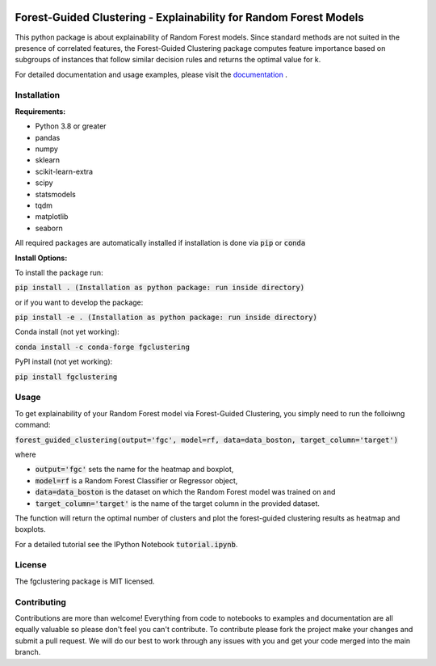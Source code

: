 |Docs|

Forest-Guided Clustering - Explainability for Random Forest Models
=========================================================================

This python package is about explainability of Random Forest models. Since standard methods are not suited in the presence of correlated features, the Forest-Guided Clustering package computes feature importance based on subgroups of instances that follow similar decision rules and returns the optimal value for k.

For detailed documentation and usage examples, please visit the `documentation <https://forest-guided-clustering.readthedocs.io/>`_ .

Installation
-------------------------------

**Requirements:**

- Python 3.8 or greater
- pandas
- numpy
- sklearn
- scikit-learn-extra
- scipy
- statsmodels
- tqdm
- matplotlib
- seaborn

All required packages are automatically installed if installation is done via :code:`pip` or :code:`conda`

**Install Options:**

To install the package run:

:code:`pip install . (Installation as python package: run inside directory)`

or if you want to develop the package:

:code:`pip install -e . (Installation as python package: run inside directory)`


Conda install (not yet working):

:code:`conda install -c conda-forge fgclustering`

PyPI install (not yet working):

:code:`pip install fgclustering`





Usage
-------------------------------

To get explainability of your Random Forest model via Forest-Guided Clustering, you simply need to run the folloiwng command:

:code:`forest_guided_clustering(output='fgc', model=rf, data=data_boston, target_column='target')`

where 

- :code:`output='fgc'` sets the name for the heatmap and boxplot,
- :code:`model=rf` is a Random Forest Classifier or Regressor object, 
- :code:`data=data_boston` is the dataset on which the Random Forest model was trained on and 
- :code:`target_column='target'` is the name of the target column in the provided dataset. 

The function will return the optimal number of clusters and plot the forest-guided clustering results as heatmap and boxplots.

For a detailed tutorial see the IPython Notebook :code:`tutorial.ipynb`.



License
-------------------------------

The fgclustering package is MIT licensed.


Contributing
-------------------------------

Contributions are more than welcome! Everything from code to notebooks to examples and documentation are all equally valuable so please don't feel you can't contribute. To contribute please fork the project make your changes and submit a pull request. We will do our best to work through any issues with you and get your code merged into the main branch.



.. |Docs| image:: https://readthedocs.org/projects/forest-guided-clustering/badge/?version=latest
   :target: https://forest-guided-clustering.readthedocs.io




